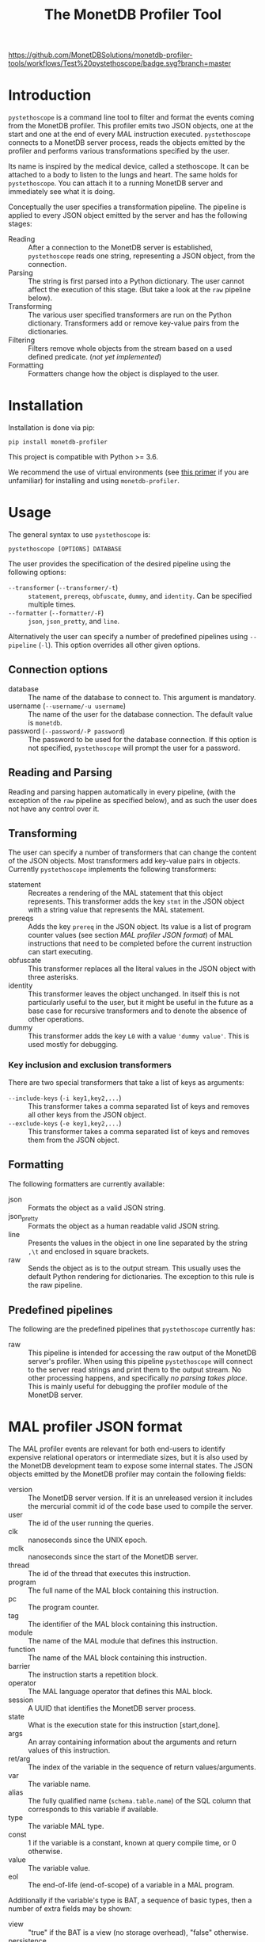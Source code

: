 #+TITLE: The MonetDB Profiler Tool
[[https://github.com/MonetDBSolutions/monetdb-profiler-tools/workflows/Test%20pystethoscope/badge.svg?branch=master]]

* Introduction

~pystethoscope~ is a command line tool to filter and format the events coming
from the MonetDB profiler. This profiler emits two JSON objects, one at
the start and one at the end of every MAL instruction executed. ~pystethoscope~
connects to a MonetDB server process, reads the objects emitted by the profiler
and performs various transformations specified by the user.

Its name is inspired by the medical device, called a stethoscope. It can be
attached to a body to listen to the lungs and heart. The same holds for
~pystethoscope~. You can attach it to a running MonetDB server and immediately
see what it is doing.

Conceptually the user specifies a transformation pipeline. The pipeline is
applied to every JSON object emitted by the server and has the following stages:

- Reading :: After a connection to the MonetDB server is established,
  ~pystethoscope~ reads one string, representing a JSON object, from the
  connection.
- Parsing :: The string is first parsed into a Python dictionary. The user
  cannot affect the execution of this stage. (But take a look at the ~raw~
  pipeline below).
- Transforming :: The various user specified transformers are run on the Python
  dictionary. Transformers add or remove key-value pairs from the dictionaries.
- Filtering :: Filters remove whole objects from the stream based on a used
  defined predicate. (/not yet implemented/)
- Formatting :: Formatters change how the object is displayed to the user.

* Installation
Installation is done via pip:
#+begin_src shell
  pip install monetdb-profiler
#+end_src

This project is compatible with Python >= 3.6.

We recommend the use of virtual environments (see [[https://realpython.com/python-virtual-environments-a-primer/][this primer]] if you are
unfamiliar) for installing and using ~monetdb-profiler~.

* Usage
The general syntax to use ~pystethoscope~ is:

#+BEGIN_SRC shell
  pystethoscope [OPTIONS] DATABASE
#+END_SRC


The user provides the specification of the desired pipeline using the following
options:

- ~--transformer~ (~--transformer/-t~) :: ~statement~, ~prereqs~, ~obfuscate~,
  ~dummy~, and ~identity~. Can be specified multiple times.
- ~--formatter~ (~--formatter/-F~) :: ~json~, ~json_pretty~, and ~line~.

Alternatively the user can specify a number of predefined pipelines using
~--pipeline~ (~-l~). This option overrides all other given options.

** Connection options
- database :: The name of the database to connect to. This argument is
  mandatory.
- username (~--username/-u username~) :: The name of the user for the database
  connection. The default value is ~monetdb~.
- password (~--password/-P password~) :: The password to be used for the
  database connection. If this option is not specified, ~pystethoscope~ will
  prompt the user for a password.

** Reading and Parsing
Reading and parsing happen automatically in every pipeline, (with the exception
of the ~raw~ pipeline as specified below), and as such the user does not have
any control over it.

** Transforming

The user can specify a number of transformers that can change the content of the
JSON objects. Most transformers add key-value pairs in objects. Currently
~pystethoscope~ implements the following transformers:

- statement :: Recreates a rendering of the MAL statement that this object
  represents. This transformer adds the key ~stmt~ in the JSON object with a
  string value that represents the MAL statement.
- prereqs :: Adds the key ~prereq~ in the JSON object. Its value is a list of
  program counter values (see section [[MAL profiler JSON format]]) of MAL
  instructions that need to be completed before the current instruction can
  start executing.
- obfuscate :: This transformer replaces all the literal values in the JSON
  object with three asterisks.
- identity :: This transformer leaves the object unchanged. In itself this is
  not particularly useful to the user, but it might be useful in the future as a
  base case for recursive transformers and to denote the absence of other
  operations.
- dummy :: This transformer adds the key ~L0~ with a value ~'dummy value'~. This
  is used mostly for debugging.

*** Key inclusion and exclusion transformers
There are two special transformers that take a list of keys as arguments:

- ~--include-keys~ (~-i key1,key2,...~) :: This transformer takes a comma
  separated list of keys and removes all other keys from the JSON object.
- ~--exclude-keys~ (~-e key1,key2,...~) :: This transformer takes a comma
  separated list of keys and removes them from the JSON object.

** Formatting
The following formatters are currently available:

- json :: Formats the object as a valid JSON string.
- json_pretty :: Formats the object as a human readable valid JSON string.
- line :: Presents the values in the object in one line separated by the string
  ~,\t~ and enclosed in square brackets.
- raw :: Sends the object as is to the output stream. This usually uses the
  default Python rendering for dictionaries. The exception to this rule is the
  raw pipeline.

** Predefined pipelines
The following are the predefined pipelines that ~pystethoscope~ currently has:

- raw :: This pipeline is intended for accessing the raw output of the MonetDB
  server's profiler. When using this pipeline ~pystethoscope~ will connect to
  the server read strings and print them to the output stream. No other
  processing happens, and specifically /no parsing takes place/. This is mainly
  useful for debugging the profiler module of the MonetDB server.

* MAL profiler JSON format
The MAL profiler events are relevant for both end-users to identify expensive
relational operators or intermediate sizes, but it is also used by the MonetDB
development team to expose some internal states.
The JSON objects emitted by the MonetDB profiler may contain the following
fields:

- version :: The MonetDB server version. If it is an unreleased version it
  includes the mercurial commit id of the code base used to compile the server.
- user :: The id of the user running the queries.
- clk :: nanoseconds since the UNIX epoch.
- mclk :: nanoseconds since the start of the MonetDB server.
- thread :: The id of the thread that executes this instruction.
- program :: The full name of the MAL block containing this instruction.
- pc :: The program counter.
- tag :: The identifier of the MAL block containing this instruction.
- module :: The name of the MAL module that defines this instruction.
- function :: The name of the MAL block containing this instruction.
- barrier :: The instruction starts a repetition block.
- operator :: The MAL language operator that defines this MAL block.
- session :: A UUID that identifies the MonetDB server process.
- state :: What is the execution state for this instruction [start,done].
- args :: An array containing information about the arguments 
  and return values of this instruction.
- ret/arg :: The index of the variable in the sequence of return
  values/arguments.
- var :: The variable name.
- alias :: The fully qualified name (~schema.table.name~) of the SQL column that
  corresponds to this variable if available.
- type :: The variable MAL type.
- const :: 1 if the variable is a constant, known at query compile time, or 0
  otherwise.
- value :: The variable value.
- eol :: The end-of-life (end-of-scope) of a variable in a MAL program.

Additionally if the variable's type is BAT, a sequence of basic types, then a number of extra fields may be
shown:

- view :: "true" if the BAT is a view (no storage overhead), "false" otherwise.
- persistence :: "persistent" or "transient".
- sorted :: 1 if the values in the bat are sorted in ascending order, 0
  otherwise.
- revsorted :: 1 if the values it the bat are sorted in descending order, 0
  otherwise.
- nonil :: 1 if the BAT does *not* contain nil values.
- nil :: 1 if the BAT contains nil values.
- file :: The filename of the file that contains the BAT if it is persistent.
- count :: How many values are there in the BAT.
- size :: The total size in bytes of the BAT.
- usec  :: micro second execution time


Finally there are a number of fields that have been used for debugging the
profiler itself or the MonetDB server more generally. These include:

- parent  :: For views the BAT it depends on.
- seqbase :: The value of the first oid in a BAT.
- bid :: Index in the BAT buffer pool.
- key :: The column contains unique values.
- used :: Detect superflous variables in the MAL plans.
- fixed :: Freeze the type of a variable.
- udf :: User-defined implementation.

These fields might be dropped or changed in future releases of MonetDB and
applications should NOT depend on them.

Note: The combination of the fields ~session~, ~tag~, and ~pc~ identifies
uniquely a single MAL instruction. The combination of ~session~, ~tag~, ~pc~ and
~state~, identifies uniquely a single JSON object.

* Examples
In the following examples we will be connecting to a database named ~demo~, with
user ~monetdb~, and password ~monetdb~:

Create JSON objects containing only the fields ~pc~, ~clk~ and ~state~
#+begin_src shell
  pystethoscope -u monetdb -P monetdb --include-keys pc,clk,state demo
#+end_src

Show the executed statements, with timestamps for the start and the end of the
execution.
#+BEGIN_SRC shell
  pystethoscope -u monetdb -P monetdb --transformer statement --formatter line --include-keys stmt,clk,state demo
#+END_SRC

The same as above but hide the values in the plan
#+BEGIN_SRC shell
  pystethoscope -u monetdb -P monetdb --transformer statement --transformer obfuscate --formatter line --include-keys stmt,clk,state demo
#+END_SRC

Pretty print the JSON object after adding statements and prerequisites
#+BEGIN_SRC shell
  pystethoscope -u monetdb -P monetdb -t statement -t prereqs -F json_pretty demo
#+END_SRC

* Developer notes
~pystethoscope~ is developed using [[https://python-poetry.org/][Poetry]], for dependency management and
packaging.

** Installation for development
In order to install ~pystethoscope~ do the following:

#+begin_src shell
  pip3 install --user poetry
  git clone git@github.com:MonetDBSolutions/monetdb-profiler-tools.git
  cd monetdb-profiler-tools
  poetry install
  poetry run pystethoscope --help
#+end_src

On 30/04/2020 [[https://github.com/gijzelaerr/pymonetdb/releases/tag/1.3.1][pymonetdb 1.3.1]] was released, which includes a feature needed to
connect transparently to the MonetDB server. If you have installed the
development version of ~pystethoscope~, before that date you need to update:

#+BEGIN_SRC shell
  cd monetdb-profiler-tools
  git pull
  poetry update
#+END_SRC

